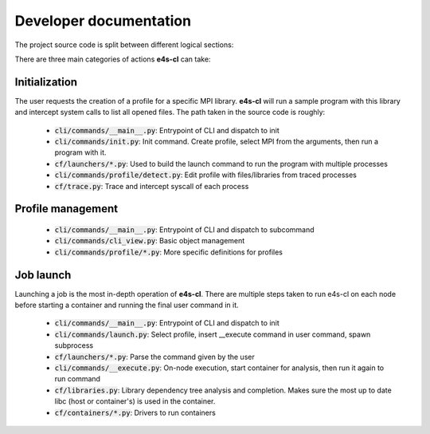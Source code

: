 ========================
Developer documentation
========================

The project source code is split between different logical sections:

.. code::
    .
    ├── cf                          # Common Framework. Contains "library" 
                                    # modules to handles the moving parts
                                    # required for e4s-cl operation.
    │   ├── compiler.py             # Compiler detection
    │   ├── containers              # Container backend modules
    │   │   ├── apptainer.py
    │   │   ├── docker.py
    │   │   ├── dummy.py
    │   │   ├── host.py
    │   │   ├── __init__.py
    │   │   ├── podman.py
    │   │   ├── shifter.py
    │   │   └── singularity.py
    │   ├── detect_mpi.py           # MPI library classification module
    │   ├── __init__.py
    │   ├── launchers               # Process manager support modules
    │   │   ├── aprun.py
    │   │   ├── __init__.py
    │   │   ├── jsrun.py
    │   │   ├── mpirun.py
    │   │   └── slurm.py
    │   ├── libraries.py            # System library management. Wrapper
                                    # around python-sotools
    │   ├── storage                 # Data storage (for profiles)
    │   │   ├── __init__.py
    │   │   ├── levels.py
    │   │   └── local_file.py
    │   ├── template.py             # Entry point script support
    │   ├── trace.py                # Process execution analyzer. Wrapper for
                                    # python-ptrace
    │   ├── version.py
    │   └── wi4mpi                  # Wi4MPI installer and management methods
    │       ├── __init__.py
    │       └── install.py
    ├── cli                         # CLI definitions and command implementation
    │   ├── arguments.py
    │   ├── cli_view.py
    │   ├── command.py              # Command object definition
    │   ├── commands                # Commands. Each subdirectory defines a
                                    # subcommand. Each file defines a method
                                    # that executes on command invokation
    │   │   ├── __execute.py        # Wraps a container around a command on 
                                    # worker nodes. '__' signifies private 
                                    # status
    │   │   ├── help.py
    │   │   ├── __init__.py
    │   │   ├── init.py             # Create a profile from analysis of the
                                    # available MPI libraries
    │   │   ├── launch.py           # Launch a job from a login node
    │   │   ├── __main__.py
    │   │   └── profile             # Profile management
    │   │       ├── copy.py
    │   │       ├── create.py
    │   │       ├── delete.py
    │   │       ├── detect.py
    │   │       ├── diff.py
    │   │       ├── dump.py
    │   │       ├── edit.py
    │   │       ├── __init__.py
    │   │       ├── list.py
    │   │       ├── select.py
    │   │       ├── show.py
    │   │       └── unselect.py
    │   └── __init__.py
    ├── config.py                   # Configuration management
    ├── error.py                    # Error handling
    ├── __init__.py
    ├── logger.py                   # Log handling
    ├── __main__.py
    ├── model                       # MVC model implementations
    │   ├── __init__.py
    │   └── profile.py
    ├── mvc                         # MVC architecture infrastructure
    │   ├── controller.py
    │   ├── __init__.py
    │   └── model.py
    ├── scripts                     # Script entrypoints, as defined in pyproject.toml
    │   ├── e4s_cl_mpi_tester.py    # MPI analyzer helper, python script
                                    # loading and calling MPI functions 
    │   └── __init__.py
    ├── util.py                     # Misc utilities
    ├── variables.py                # Status altering variables
    └── version.py                  # Auto generated at install time

There are three main categories of actions **e4s-cl** can take:

Initialization
^^^^^^^^^^^^^^

The user requests the creation of a profile for a specific MPI library. **e4s-cl** will run a sample program with this library and intercept system calls to list all opened files. The path taken in the source code is roughly:

    - :code:`cli/commands/__main__.py`: Entrypoint of CLI and dispatch to init
    - :code:`cli/commands/init.py`: Init command. Create profile, select MPI from the arguments, then run a program with it.
    - :code:`cf/launchers/*.py`: Used to build the launch command to run the program with multiple processes
    - :code:`cli/commands/profile/detect.py`: Edit profile with files/libraries from traced processes
    - :code:`cf/trace.py`: Trace and intercept syscall of each process

Profile management
^^^^^^^^^^^^^^^^^^

    - :code:`cli/commands/__main__.py`: Entrypoint of CLI and dispatch to subcommand
    - :code:`cli/commands/cli_view.py`: Basic object management
    - :code:`cli/commands/profile/*.py`: More specific definitions for profiles

Job launch
^^^^^^^^^^

Launching a job is the most in-depth operation of **e4s-cl**. There are multiple steps taken to run e4s-cl on each node before starting a container and running the final user command in it.

    - :code:`cli/commands/__main__.py`: Entrypoint of CLI and dispatch to init
    - :code:`cli/commands/launch.py`: Select profile, insert __execute command in user command, spawn subprocess
    - :code:`cf/launchers/*.py`: Parse the command given by the user
    - :code:`cli/commands/__execute.py`: On-node execution, start container for analysis, then run it again to run command
    - :code:`cf/libraries.py`: Library dependency tree analysis and completion. Makes sure the most up to date libc (host or container's) is used in the container.
    - :code:`cf/containers/*.py`: Drivers to run containers

